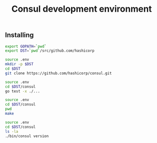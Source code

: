 #+TITLE:      Consul development environment
#+startup:    showeverything

** Installing

#+begin_src sh :tangle .env
export GOPATH=`pwd`
export DST=`pwd`/src/github.com/hashicorp
#+end_src

#+name: git-clone
#+begin_src sh :results output
source .env
mkdir -p $DST
cd $DST
git clone https://github.com/hashicorp/consul.git
#+end_src

#+name: tests-run
#+begin_src sh
source .env
cd $DST/consul
go test -x ./...
#+end_src

#+name: consul-build
#+begin_src sh :after tests-run
source .env
cd $DST/consul
pwd
make
#+end_src

#+name: consul-version
#+begin_src sh :after consul-build
source .env
cd $DST/consul
ls -la
./bin/consul version
#+end_src
